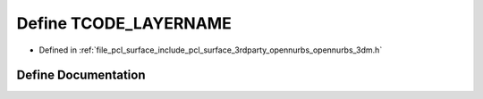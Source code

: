 .. _exhale_define_opennurbs__3dm_8h_1a13e7cb8c840b6502472fcf13520d04a4:

Define TCODE_LAYERNAME
======================

- Defined in :ref:`file_pcl_surface_include_pcl_surface_3rdparty_opennurbs_opennurbs_3dm.h`


Define Documentation
--------------------


.. doxygendefine:: TCODE_LAYERNAME
